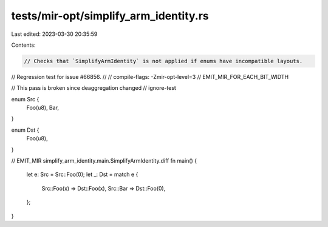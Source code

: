 tests/mir-opt/simplify_arm_identity.rs
======================================

Last edited: 2023-03-30 20:35:59

Contents:

.. code-block:: rs

    // Checks that `SimplifyArmIdentity` is not applied if enums have incompatible layouts.
// Regression test for issue #66856.
//
// compile-flags: -Zmir-opt-level=3
// EMIT_MIR_FOR_EACH_BIT_WIDTH

// This pass is broken since deaggregation changed
// ignore-test

enum Src {
    Foo(u8),
    Bar,
}

enum Dst {
    Foo(u8),
}

// EMIT_MIR simplify_arm_identity.main.SimplifyArmIdentity.diff
fn main() {
    let e: Src = Src::Foo(0);
    let _: Dst = match e {
        Src::Foo(x) => Dst::Foo(x),
        Src::Bar => Dst::Foo(0),
    };
}


